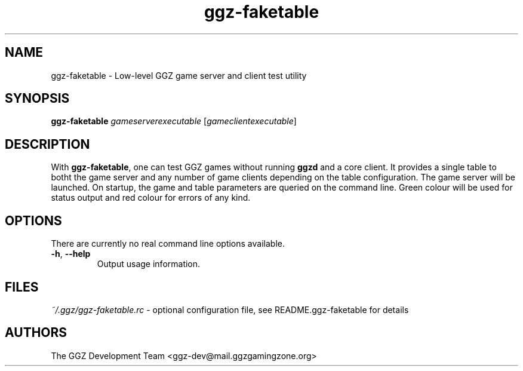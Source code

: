.TH "ggz-faketable" "1" "0.99.2" "The GGZ Development Team" "GGZ Gaming Zone"
.SH "NAME"
.LP
ggz-faketable \- Low-level GGZ game server and client test utility
.SH "SYNOPSIS"
.LP
.B ggz-faketable \fIgameserverexecutable\fR [\fIgameclientexecutable\fR]
.SH "DESCRIPTION"
.LP
With \fBggz-faketable\fR, one can test GGZ games without running
\fBggzd\fR and a core client.
It provides a single table to botht the game server and
any number of game clients depending on the table configuration.
The game server will be launched. On startup, the game and table
parameters are queried on the command line. Green colour will be used
for status output and red colour for errors of any kind.
.SH "OPTIONS"
.LP
There are currently no real command line options available.
.TP
\fB\-h\fR, \fB\-\-help\fR
Output usage information.
.SH "FILES"
.LP
\fI~/.ggz/ggz-faketable.rc\fP - optional configuration file, see
README.ggz-faketable for details
.SH "AUTHORS"
.LP
The GGZ Development Team
<ggz\-dev@mail.ggzgamingzone.org>
